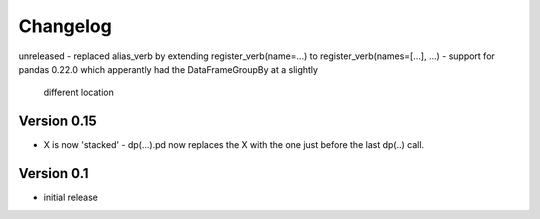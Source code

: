 =========
Changelog
=========

unreleased
- replaced alias_verb by extending register_verb(name=...) to register_verb(names=[...], ...)
- support for pandas 0.22.0 which apperantly had the DataFrameGroupBy at a slightly
  different location

Version 0.15
============
- X is now 'stacked' - dp(...).pd now replaces the X with the one just before the last dp(..) call.
    

Version 0.1
===========

- initial release
